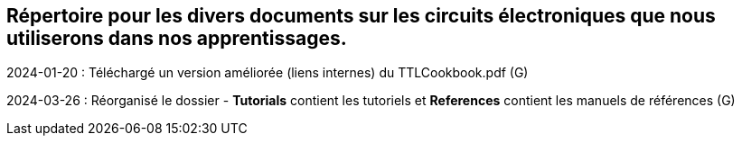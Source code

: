== Répertoire pour les divers documents sur les circuits électroniques que nous utiliserons dans nos apprentissages.  

2024-01-20 : Téléchargé un version améliorée (liens internes) du TTLCookbook.pdf (G)  

2024-03-26 : Réorganisé le dossier - **Tutorials** contient les tutoriels et **References** contient les manuels de références (G)  
